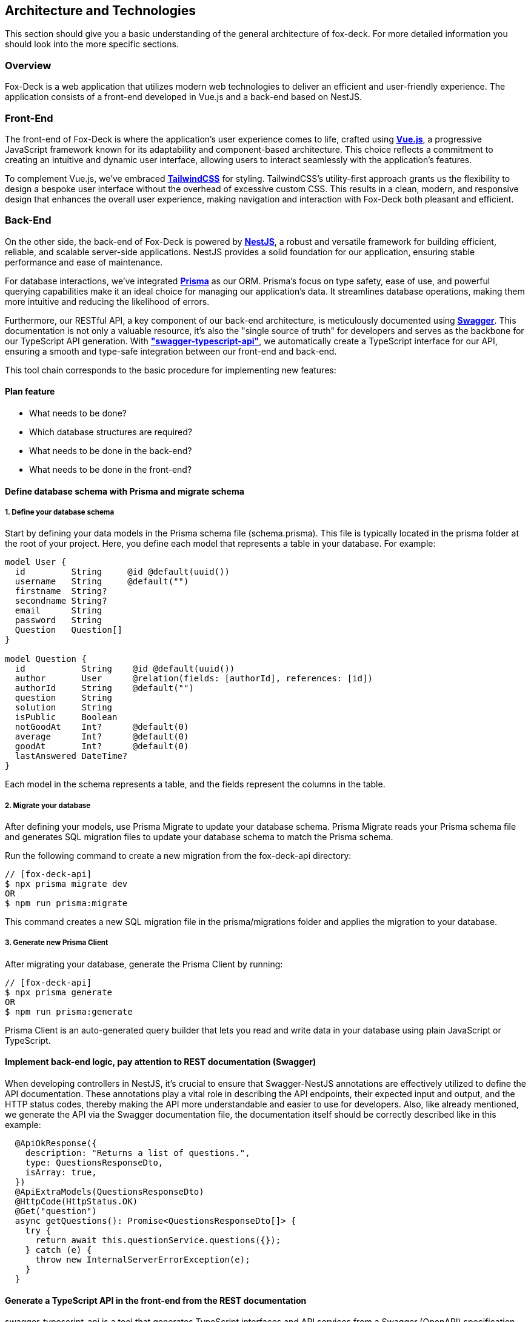 == Architecture and Technologies

This section should give you a basic understanding of the general architecture of fox-deck.
For more detailed information you should look into the more specific sections.

=== Overview

Fox-Deck is a web application that utilizes modern web technologies to deliver an efficient and user-friendly experience.
The application consists of a front-end developed in Vue.js and a back-end based on NestJS.

=== Front-End

The front-end of Fox-Deck is where the application's user experience comes to life, crafted using *https://vuejs.org/[Vue.js]*, a progressive JavaScript framework known for its adaptability and component-based architecture.
This choice reflects a commitment to creating an intuitive and dynamic user interface, allowing users to interact seamlessly with the application's features.

To complement Vue.js, we've embraced *https://tailwindcss.com/[TailwindCSS]* for styling.
TailwindCSS's utility-first approach grants us the flexibility to design a bespoke user interface without the overhead of excessive custom CSS.
This results in a clean, modern, and responsive design that enhances the overall user experience, making navigation and interaction with Fox-Deck both pleasant and efficient.

=== Back-End

On the other side, the back-end of Fox-Deck is powered by *https://nestjs.com/[NestJS]*, a robust and versatile framework for building efficient, reliable, and scalable server-side applications.
NestJS provides a solid foundation for our application, ensuring stable performance and ease of maintenance.

For database interactions, we've integrated *https://www.prisma.io/[Prisma]* as our ORM.
Prisma's focus on type safety, ease of use, and powerful querying capabilities make it an ideal choice for managing our application's data.
It streamlines database operations, making them more intuitive and reducing the likelihood of errors.

Furthermore, our RESTful API, a key component of our back-end architecture, is meticulously documented using *https://swagger.io/[Swagger]*.
This documentation is not only a valuable resource, it's also the "single source of truth" for developers and serves as the backbone for our TypeScript API generation.
With *https://github.com/acacode/swagger-typescript-api["swagger-typescript-api"]*, we automatically create a TypeScript interface for our API, ensuring a smooth and type-safe integration between our front-end and back-end.

This tool chain corresponds to the basic procedure for implementing new features:

==== Plan feature

** What needs to be done?
** Which database structures are required?
** What needs to be done in the back-end?
** What needs to be done in the front-end?

==== Define database schema with Prisma and migrate schema

===== 1. Define your database schema

Start by defining your data models in the Prisma schema file (schema.prisma).
This file is typically located in the prisma folder at the root of your project.
Here, you define each model that represents a table in your database.
For example:

[source,prisma]
----
model User {
  id         String     @id @default(uuid())
  username   String     @default("")
  firstname  String?
  secondname String?
  email      String
  password   String
  Question   Question[]
}

model Question {
  id           String    @id @default(uuid())
  author       User      @relation(fields: [authorId], references: [id])
  authorId     String    @default("")
  question     String
  solution     String
  isPublic     Boolean
  notGoodAt    Int?      @default(0)
  average      Int?      @default(0)
  goodAt       Int?      @default(0)
  lastAnswered DateTime?
}
----

Each model in the schema represents a table, and the fields represent the columns in the table.

===== 2. Migrate your database

After defining your models, use Prisma Migrate to update your database schema.
Prisma Migrate reads your Prisma schema file and generates SQL migration files to update your database schema to match the Prisma schema.

Run the following command to create a new migration from the fox-deck-api directory:

[source,bash]
----
// [fox-deck-api]
$ npx prisma migrate dev
OR
$ npm run prisma:migrate
----

This command creates a new SQL migration file in the prisma/migrations folder and applies the migration to your database.

===== 3. Generate new Prisma Client

After migrating your database, generate the Prisma Client by running:

[source,bash]
----
// [fox-deck-api]
$ npx prisma generate
OR
$ npm run prisma:generate
----

Prisma Client is an auto-generated query builder that lets you read and write data in your database using plain JavaScript or TypeScript.

==== Implement back-end logic, pay attention to REST documentation (Swagger)

When developing controllers in NestJS, it's crucial to ensure that Swagger-NestJS annotations are effectively utilized to define the API documentation.
These annotations play a vital role in describing the API endpoints, their expected input and output, and the HTTP status codes, thereby making the API more understandable and easier to use for developers.
Also, like already mentioned, we generate the API via the Swagger documentation file, the documentation itself should be correctly described like in this example:

[source,typescript]
----
  @ApiOkResponse({
    description: "Returns a list of questions.",
    type: QuestionsResponseDto,
    isArray: true,
  })
  @ApiExtraModels(QuestionsResponseDto)
  @HttpCode(HttpStatus.OK)
  @Get("question")
  async getQuestions(): Promise<QuestionsResponseDto[]> {
    try {
      return await this.questionService.questions({});
    } catch (e) {
      throw new InternalServerErrorException(e);
    }
  }
----

==== Generate a TypeScript API in the front-end from the REST documentation

swagger-typescript-api is a tool that generates TypeScript interfaces and API services from a Swagger (OpenAPI) specification. This utility helps in creating type-safe API interactions in TypeScript-based projects, aligning closely with the API's actual structure and responses.

To generate the swagger-typescript-api in our project, you need to run this command inside the fox-deck-app directory:

[source,bash]
----
// [fox-deck-app]
$ npm run generate:api
----

This will create or update the already existing api client for the front-end.

==== Implement UI logic in the front-end

After everything is finished you can normally work in Vue to implement your new UI or feature.


